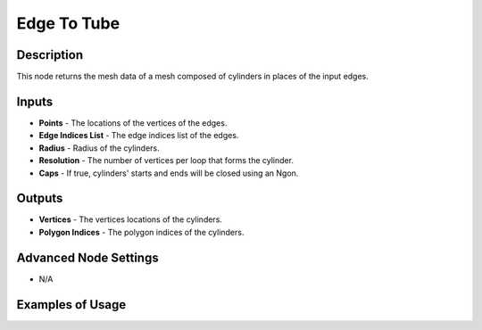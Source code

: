 Edge To Tube
============

Description
-----------

This node returns the mesh data of a mesh composed of cylinders in places of the input edges.

.. image:: images/edge_to_tube_node.png
   :width: 160pt

Inputs
------

- **Points** - The locations of the vertices of the edges.
- **Edge Indices List** - The edge indices list of the edges.
- **Radius** - Radius of the cylinders.
- **Resolution** - The number of vertices per loop that forms the cylinder.
- **Caps** - If true, cylinders' starts and ends will be closed using an Ngon.

Outputs
-------

- **Vertices** - The vertices locations of the cylinders.
- **Polygon Indices** - The polygon indices of the cylinders.

Advanced Node Settings
----------------------

- N/A

Examples of Usage
-----------------

.. image:: gifs/edge_to_tube_node_example.gif
